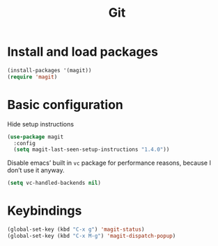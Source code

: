 #+TITLE: Git

* Install and load packages
#+BEGIN_SRC emacs-lisp
  (install-packages '(magit))
  (require 'magit)
#+END_SRC

* Basic configuration
  Hide setup instructions

#+BEGIN_SRC emacs-lisp
  (use-package magit
    :config
    (setq magit-last-seen-setup-instructions "1.4.0"))
#+END_SRC

  Disable emacs’ built in =vc= package for performance reasons, because
  I don’t use it anyway.

#+BEGIN_SRC emacs-lisp
  (setq vc-handled-backends nil)
#+END_SRC

* Keybindings
#+BEGIN_SRC emacs-lisp
  (global-set-key (kbd "C-x g") 'magit-status)
  (global-set-key (kbd "C-x M-g") 'magit-dispatch-popup)
#+END_SRC
